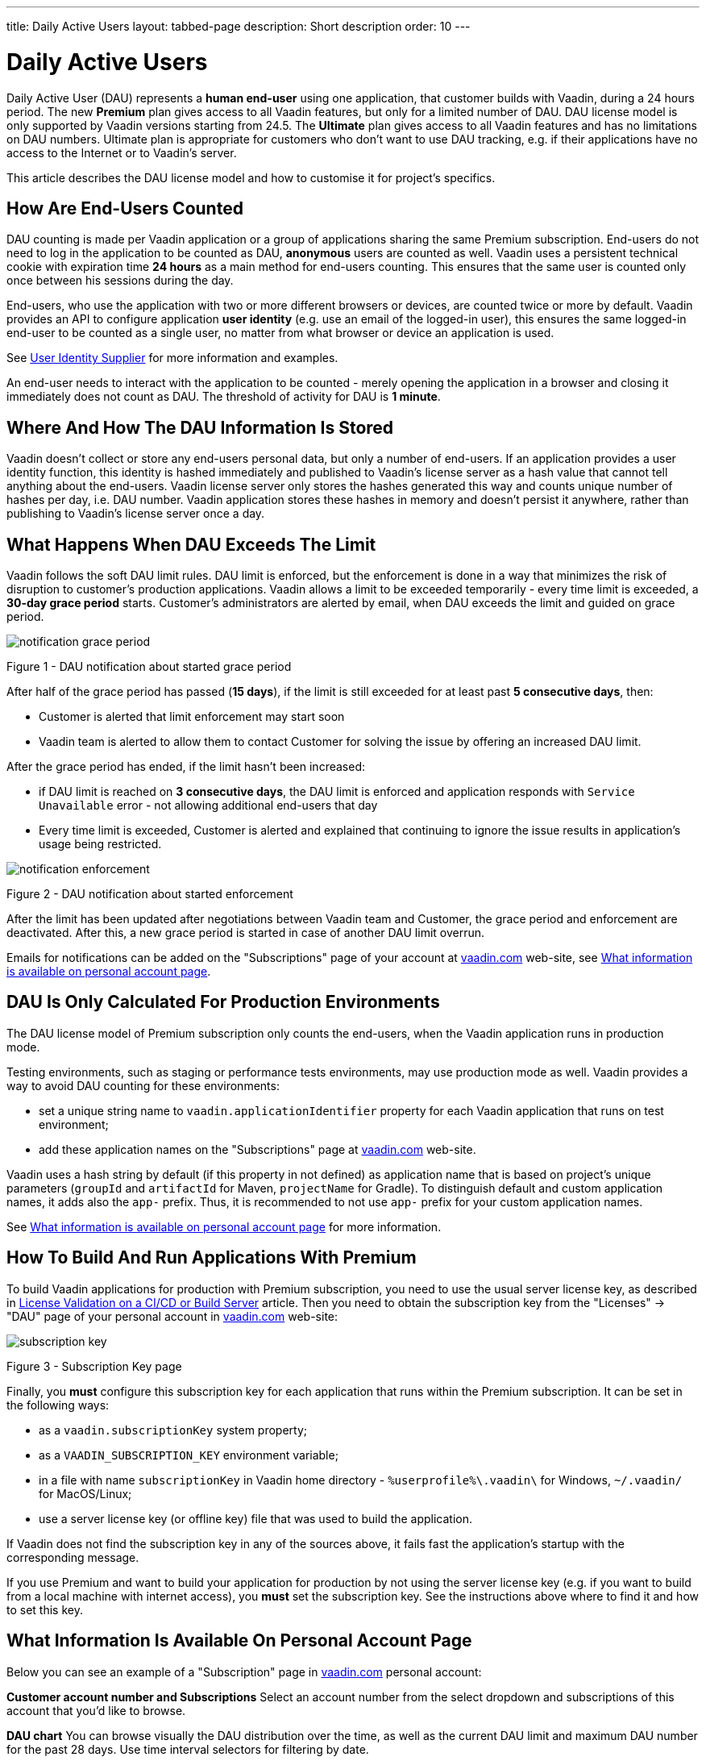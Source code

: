 ---
title: Daily Active Users
layout: tabbed-page
description: Short description
order: 10
---

= Daily Active Users

Daily Active User (DAU) represents a *human end-user* using one application, that customer builds with Vaadin, during a 24 hours period.
The new *Premium* plan gives access to all Vaadin features, but only for a limited number of DAU.
DAU license model is only supported by Vaadin versions starting from 24.5.
The *Ultimate* plan gives access to all Vaadin features and has no limitations on DAU numbers.
Ultimate plan is appropriate for customers who don’t want to use DAU tracking, e.g. if their applications have no access to the Internet or to Vaadin's server.

This article describes the DAU license model and how to customise it for project's specifics.

== How Are End-Users Counted

DAU counting is made per Vaadin application or a group of applications sharing the same Premium subscription.
End-users do not need to log in the application to be counted as DAU, *anonymous* users are counted as well.
Vaadin uses a persistent technical cookie with expiration time *24 hours* as a main method for end-users counting.
This ensures that the same user is counted only once between his sessions during the day.

End-users, who use the application with two or more different browsers or devices, are counted twice or more by default.
Vaadin provides an API to configure application *user identity* (e.g. use an email of the logged-in user), this ensures the same logged-in end-user to be counted as a single user, no matter from what browser or device an application is used.

See <<{articles}/flow/configuration/licenses/daily-active-users#customizing-user-identity-supplier, User Identity Supplier>> for more information and examples.

An end-user needs to interact with the application to be counted - merely opening the application in a browser and closing it immediately does not count as DAU. The threshold of activity for DAU is *1 minute*.

== Where And How The DAU Information Is Stored

Vaadin doesn't collect or store any end-users personal data, but only a number of end-users.
If an application provides a user identity function, this identity is hashed immediately and published to Vaadin’s license server as a hash value that cannot tell anything about the end-users.
Vaadin license server only stores the hashes generated this way and counts unique number of hashes per day, i.e. DAU number.
Vaadin application stores these hashes in memory and doesn't persist it anywhere, rather than publishing to Vaadin’s license server once a day.

== What Happens When DAU Exceeds The Limit

Vaadin follows the soft DAU limit rules.
DAU limit is enforced, but the enforcement is done in a way that minimizes the risk of disruption to customer’s production applications.
Vaadin allows a limit to be exceeded temporarily - every time limit is exceeded, a *30-day grace period* starts.
Customer’s administrators are alerted by email, when DAU exceeds the limit and guided on grace period.

image::images/notification-grace-period.png[]

Figure 1 - DAU notification about started grace period

After half of the grace period has passed (*15 days*), if the limit is still exceeded for at least past *5 consecutive days*, then:

- Customer is alerted that limit enforcement may start soon
- Vaadin team is alerted to allow them to contact Customer for solving the issue by offering an increased DAU limit.

After the grace period has ended, if the limit hasn't been increased:

- if DAU limit is reached on *3 consecutive days*, the DAU limit is enforced and application responds with `Service Unavailable` error - not allowing additional end-users that day
- Every time limit is exceeded, Customer is alerted and explained that continuing to ignore the issue results in application’s usage being restricted.

image::images/notification-enforcement.png[]

Figure 2 - DAU notification about started enforcement

After the limit has been updated after negotiations between Vaadin team and Customer, the grace period and enforcement are deactivated.
After this, a new grace period is started in case of another DAU limit overrun.

Emails for notifications can be added on the "Subscriptions" page of your account at https://vaadin.com/myaccount/subscriptions[vaadin.com] web-site, see <<{articles}/flow/configuration/licenses/daily-active-users#what-is-available-in-my-account-page, What information is available on personal account page>>.

== DAU Is Only Calculated For Production Environments

The DAU license model of Premium subscription only counts the end-users, when the Vaadin application runs in production mode.

Testing environments, such as staging or performance tests environments, may use production mode as well.
Vaadin provides a way to avoid DAU counting for these environments:

- set a unique string name to `vaadin.applicationIdentifier` property for each Vaadin application that runs on test environment;
- add these application names on the "Subscriptions" page at https://vaadin.com/myaccount/subscriptions[vaadin.com] web-site.

Vaadin uses a hash string by default (if this property in not defined) as application name that is based on project's unique parameters (`groupId` and `artifactId` for Maven, `projectName` for Gradle).
To distinguish default and custom application names, it adds also the `app-` prefix.
Thus, it is recommended to not use `app-` prefix for your custom application names.

See <<{articles}/flow/configuration/licenses/daily-active-users#what-is-available-in-my-account-page, What information is available on personal account page>> for more information.

== How To Build And Run Applications With Premium

To build Vaadin applications for production with Premium subscription, you need to use the usual server license key, as described in <<{articles}/flow/configuration/licenses#server-license-key, License Validation on a CI/CD or Build Server>> article.
Then you need to obtain the subscription key from the "Licenses" -> "DAU" page of your personal account in https://vaadin.com/myaccount/licenses[vaadin.com] web-site:

image::images/subscription-key.png[]

Figure 3 - Subscription Key page

Finally, you *must* configure this subscription key for each application that runs within the Premium subscription.
It can be set in the following ways:

- as a `vaadin.subscriptionKey` system property;
- as a `VAADIN_SUBSCRIPTION_KEY` environment variable;
- in a file with name `subscriptionKey` in Vaadin home directory - `%userprofile%\.vaadin\` for Windows, `~/.vaadin/` for MacOS/Linux;
- use a server license key (or offline key) file that was used to build the application.

If Vaadin does not find the subscription key in any of the sources above, it fails fast the application’s startup with the corresponding message.

If you use Premium and want to build your application for production by not using the server license key (e.g. if you want to build from a local machine with internet access), you *must* set the subscription key.
See the instructions above where to find it and how to set this key.

[[what-is-available-in-my-account-page]]
== What Information Is Available On Personal Account Page

Below you can see an example of a "Subscription" page in https://vaadin.com/myaccount/subscriptions[vaadin.com] personal account:

*Customer account number and Subscriptions*
Select an account number from the select dropdown and subscriptions of this account that you’d like to browse.

*DAU chart*
You can browse visually the DAU distribution over the time, as well as the current DAU limit and maximum DAU number for the past 28 days.
Use time interval selectors for filtering by date.

*Subscribe to alerts*
Add a new email address to which Vaadin sends DAU-related alerts by entering it into the text field.
Use "X" to remove an email address and "Subscribe to alerts" button to save it.

*Add test app names*
Specify identifiers for your application(s) running on testing environments by entering them into a text field.
Use "X" to remove an app name and "Add app name" button to save it.

image::images/subscriptions-view.png[]

Figure 4 - Subscriptions page

== Customizations

You can customize the Daily Active Users feature in your Vaadin application using the [interfacename]`DAUCustomizer` interface. This customization is crucial for tracking unique users across multiple devices and tailoring the enforcement notification messages displayed to them.

The [interfacename]`DAUCustomizer` interface allows you to implement two key customizations:

* User Identity Supplier: This allows the system to identify and count a user as a single entity, even when they access the application from multiple devices.
* Enforcement Notification Messages: This allows you to provide custom messages and, optionally, a landing page for the enforcement notification popup that users might encounter.

=== Implementing DAU Customization

To apply the available customizations, you need to create a class that implements the [interfacename]`DAUCustomizer` interface.
Only one implementation of this interface is permitted per application, and it is discovered through the Vaadin [interfacename]`Instantiator`.
Making the [interfacename]`DAUCustomizer` implementation available to your application depends on the architecture you are using.
For a plain Java servlet application, you need to register the implementation using the Java ServiceLoader mechanism. To do this, create a [filename]`META-INF/services/com.vaadin.flow.server.dau.DAUCustomizer` file that lists the fully qualified name of your custom class.
For Spring, CDI, and Quarkus applications, it is sufficient to expose your [interfacename]`DAUCustomizer` implementation as a [annotationname]`@Singleton` or [annotationname]`@ApplicationScoped` bean, which is picked up automatically by the framework.
Quarkus developers should also add the [annotationname]`@Unremovable` annotation to the implementation class, to prevent Quarkus to consider the bean unused and therefore removed at build time.


*Example*: Registering DAU customization for Spring, CDI, and Quarkus

[.example]
--
[source,java]
.`Spring`
----
package com.yourpackage;

@Component
public class MyDAUCustomizer implements DAUCustomizer {
    // Implementation omitted for brevity
}
----

[source,java]
.`CDI`
----
package com.yourpackage;

@Singleton
public class MyDAUCustomizer implements DAUCustomizer {
    // Implementation omitted for brevity
}
----

[source,java]
.`Quarkus`
----
package com.yourpackage;

@Singleton
@Unremovable
public class MyDAUCustomizer implements DAUCustomizer {
    // Implementation omitted for brevity
}
----

--

*Example*: Registering DAU customization for Plain Java Servlet Application

[source,java]
----
package com.yourpackage;

public class MyDAUCustomizer implements DAUCustomizer {
    // Implementation omitted for brevity
}
----
[source,text]
.`META-INF/services/com.vaadin.flow.server.dau.DAUCustomizer`
----
com.yourpackage.MyDAUCustomizer
----

[[customizing-user-identity-supplier]]
=== Customizing User Identity Supplier

The user identity supplier is a function that defines how the system identifies a unique user. By default, this feature is not enabled. However, you can provide a custom implementation to count a user only once, regardless of how many different devices or browser applications on a single device they use to access your application.
The function must always return the same value for a given user of the application, or an empty [classname]`Optional` if it is not possible to determine the user identity for the current request.

*Example*: Customize DAU User Identity Supplier.

[source,java]
----
@Singleton
public class MyDAUCustomizer implements DAUCustomizer {

    @Override
    public UserIdentitySupplier getUserIdentitySupplier() {
        return userIdentityContext -> Optional.ofNullable(
            // In this example a session attribute is supposed to be saved
            // upon authentication and then used to provide the user identity
            (String) userIdentityContext.session().getAttribute("userId")
        );
    }
}
----

=== Customizing Enforcement Notification Messages

The enforcement notification messages are used to notify users about application usage restrictions caused by exceeding the DAU limit.
An enforcement message object has four properties: a short caption, a message, an optional detailed text such as technical details or further explanation, and a URL to where to redirect after displaying the notification to the user. If the URL is not specified, the current page is reloaded.

The [methodname]`getEnforcementNotificationMessages()` method receives a [classname]`SystemMessagesInfo` parameter to allows access to the UI locale, so that messages can be translated in the current user language.

The default values of the properties are shown below:

* `caption`: Service Unavailable
* `message`: Please notify the administrator. Take note of any unsaved data, and click here or press ESC to continue.
* `details`: null
* `url`: null

*Example*: Customize enforcemente notification messages.

[source,java]
----
public class MyDAUCustomizer implements DAUCustomizer {

    @Override
    public EnforcementNotificationMessages getEnforcementNotificationMessages(SystemMessagesInfo systemMessagesInfo) {
        return new EnforcementNotificationMessages(
            "DAU Limit Reached",                                 // caption
            "The allowed number of users has been exceeded.",    // message
            "Please contact customer service.",                  // details
            "/device-management"                                 // url
        );
    }
}
----

[NOTE]
====
The URL parameter should reference either a static page or a dynamic page that is not built with Vaadin.
A Vaadin view would not be shown because of DAU restriction.
====


